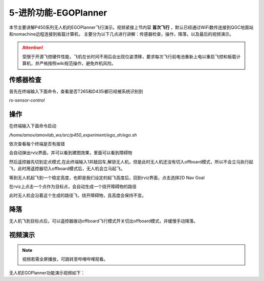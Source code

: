 5-进阶功能-EGOPlanner
================================

本节主要讲解P450系列无人机的EGOPlanner飞行演示。视频紧接上节内容 **首次飞行**  ，默认已经通过WiFi数传连接到QGC地面站和nomachine远程连接到板载计算机，
主要分为以下几点进行讲解：传感器检查，操作，降落，以及最后的视频演示。

.. attention::

    受限于开源飞控硬件性能，飞机在长时间不用后会出现位姿漂移，要求每次飞行前电池重新上电以重启飞控和板载计算机，并严格按照wiki规范操作，避免炸机风险。




传感器检查
----------------
首先在终端输入下面命令，查看是否T265和D435i都已经被系统识别到

`rs-sensor-control`

.. image:: ../../images/p450/egoplanner/传感器检查.png
   :height: 270px
   :width: 593px
   :scale: 100%
   :alt: None
   :align: center



操作
-------------

在终端输入下面命令启动

`/home/amov/amovlab_ws/src/p450_experiment/ego_sh/ego.sh`

.. image:: ../../images/p450/egoplanner/启动命令.png
   :height: 76px
   :width: 429px
   :scale: 100%
   :alt: None
   :align: center

依次查看每个终端是否有报错

.. image:: ../../images/p450/egoplanner/终端.png
   :height: 493px
   :width: 736px
   :scale: 100%
   :alt: None
   :align: center

会自动弹出rviz界面，并可以看到建图效果，里面可以看到障碍物

.. image:: ../../images/p450/egoplanner/rviz界面.png
   :height: 730px
   :width: 1027px
   :scale: 70%
   :alt: None
   :align: center



然后遥控器先切到定点模式,在此终端输入1并敲回车,解锁无人机，但是此时无人机还没有切入offboard模式，所以不会立马执行起飞，此时用遥控器切入offboard模式后，无人机会立马起飞。

.. image:: ../../images/p450/egoplanner/解锁.png
   :height: 515px
   :width: 759px
   :scale: 100%
   :alt: None
   :align: center

等到无人机起飞到一个稳定高度，也即是我们设定的起飞高度后，回到rviz界面，点击选择2D Nav Goal

.. image:: ../../images/p450/egoplanner/选择2DNavGoal.png
   :height: 730px
   :width: 952px
   :scale: 70%
   :alt: None
   :align: center

在rviz上点击一个点作为目标点，会自动生成一个绕开障碍物的路径

.. image:: ../../images/p450/egoplanner/创建点.png
   :height: 730px
   :width: 955px
   :scale: 70%
   :alt: None
   :align: center

此时无人机会沿着这个生成的路径飞，绕开障碍物，且高度会保持不变。

降落
-------------

无人机飞到目标点后，可以遥控器拨动offboard飞行模式开关切出offboard模式，并缓慢手动降落。

视频演示
---------------

.. note::
   视频若需全屏播放，可跳转至哔哩哔哩观看。

无人机EGOPlanner功能演示视频如下：

.. raw:: html
 
    <iframe width="696" height="422" src="//player.bilibili.com/player.html?aid=289495747&bvid=BV1sf4y1478z&cid=311396527&page=17" scrolling="no" border="0" frameborder="no" framespacing="0" allowfullscreen="true"> </iframe>